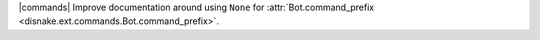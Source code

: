 |commands| Improve documentation around using ``None`` for :attr:`Bot.command_prefix <disnake.ext.commands.Bot.command_prefix>`.
